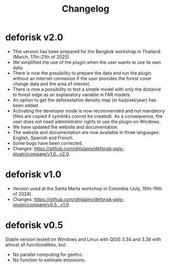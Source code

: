 #+title: Changelog
#+author: Ghislain Vieilledent
#+options: title:t author:nil date:nil ^:{} toc:nil num:nil H:4

* deforisk v2.0

- This version has been prepared for the Bangkok workshop in Thailand (March, 17th--21th of 2025).
- We simplified the use of the plugin when the user wants to use its own data.
- There is now the possibility to prepare the data and run the plugin without an internet connexion if the user provides the forest cover change data and the area of interest.
- There is now a possibility to test a simple model with only the distance to forest edge as an explanatory variable in FAR models.
- An option to get the deforestation density map (in ha/pixel/year) has been added.
- Activating the developer mode is now recommended and not mandatory (files are copied if symlinks connot be created). As a consequence, the user does not need administrator rights to use the plugin on Windows.
- We have updated the website and documentation.
- The website and documentation are now available in three languages: English, Spanish and French.
- Some bugs have been corrected.
- Changes: [[https://github.com/ghislainv/deforisk-qgis-plugin/compare/v1.0...v2.0]].

* deforisk v1.0

- Version used at the Santa Marta workshop in Colombia (July, 15th--19th of 2024).
- Changes: [[https://github.com/ghislainv/deforisk-qgis-plugin/compare/v0.5...v1.0]].

* deforisk v0.5

Stable version tested on Windows and Linux with QGIS 3.34 and 3.38 with almost all functionalities, but:
- No parallel computing for geefcc.
- No function to estimate emissions.

